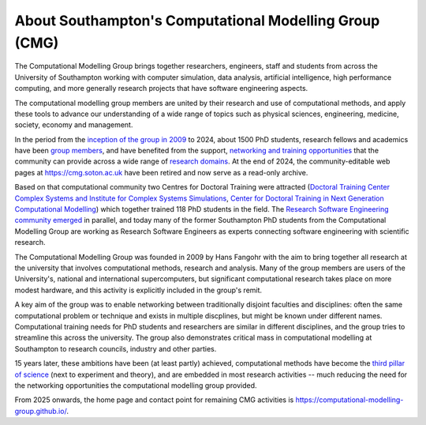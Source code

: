 About Southampton's Computational Modelling Group (CMG)
-------------------------------------------------------

The Computational Modelling Group brings together researchers, engineers, staff
and students from across the University of Southampton working with computer
simulation, data analysis, artificial intelligence, high performance computing,
and more generally research projects that have software engineering aspects.

The computational modelling group members are united by their research and use
of computational methods, and apply these tools to advance our understanding
of a wide range of topics such as physical sciences, engineering, medicine,
society, economy and management.

In the period from the `inception of the group in 2009 <https://cmg.soton.ac.uk/about/>`__
to 2024, about 1500 PhD students, research fellows and academics have been
`group members <https://cmg.soton.ac.uk/people/>`__, and have benefited from the support,
`networking and training opportunities <https://cmg.soton.ac.uk/events/past?page=all>`__
that the community can provide across a wide range of
`research domains <https://cmg.soton.ac.uk/research/>`__.
At the end of 2024, the community-editable web pages at https://cmg.soton.ac.uk have been
retired and now serve as a read-only archive.

Based on that computational community two Centres for Doctoral Training
were attracted
(`Doctoral Training Center Complex Systems and Institute for Complex Systems
Simulations <http://www.icss.soton.ac.uk/>`__, `Center for Doctoral Training in
Next Generation Computational Modelling <https://www.ngcm.soton.ac.uk/>`__)
which together trained 118 PhD students in the field. The
`Research Software Engineering community emerged <https://www.software.ac.uk/about/research-software-engineers>`__
in parallel, and today many of the former
Southampton PhD students from the Computational Modelling Group are working as
Research Software Engineers as experts connecting software engineering with
scientific research.

The Computational Modelling Group was founded in 2009 by Hans Fangohr with the
aim to bring together all research at the university that involves computational
methods, research and analysis. Many of the group members are users of the
University's, national and international supercomputers, but significant
computational research takes place on more modest hardware, and this activity is
explicitly included in the group's remit.

A key aim of the group was to enable networking between traditionally disjoint
faculties and disciplines: often the same computational problem or technique and
exists in multiple discplines, but might be known under different names.
Computational training needs for PhD students and researchers are similar in
different disciplines, and the group tries to streamline this across the
university. The group also demonstrates critical mass in computational modelling
at Southampton to research councils, industry and other parties.

15 years later, these ambitions have been (at least partly) achieved,
computational methods have become the `third pillar of science
<https://physicsworld.com/a/the-third-pillar-of-science/>`__ (next to experiment
and theory), and are embedded in most research activities -- much reducing the
need for the networking opportunities the computational modelling group provided.

From 2025 onwards, the home page and contact point for remaining CMG activities is 
https://computational-modelling-group.github.io/.
